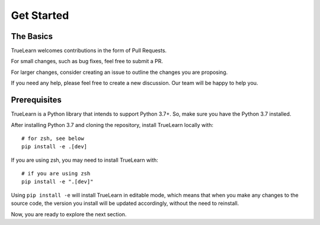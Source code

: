 Get Started
===========

The Basics
----------
TrueLearn welcomes contributions in the form of Pull Requests.

For small changes, such as bug fixes, feel free to submit a PR.

For larger changes, consider creating an issue to outline the changes you are proposing.

If you need any help, please feel free to create a new discussion. Our team will be happy to help you.


Prerequisites
-------------
TrueLearn is a Python library that intends to support Python 3.7+.
So, make sure you have the Python 3.7 installed.

After installing Python 3.7 and cloning the repository, install TrueLearn locally with::

    # for zsh, see below
    pip install -e .[dev]

If you are using zsh, you may need to install TrueLearn with::

    # if you are using zsh
    pip install -e ".[dev]"

Using ``pip install -e`` will install TrueLearn in editable mode, which means that when you make any changes to the source code,
the version you install will be updated accordingly, without the need to reinstall.

Now, you are ready to explore the next section.
